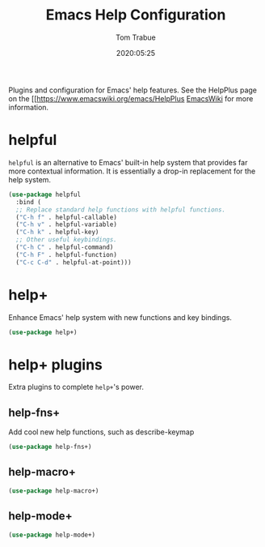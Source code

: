 #+title:  Emacs Help Configuration
#+author: Tom Trabue
#+email:  tom.trabue@gmail.com
#+date:   2020:05:25

Plugins and configuration for Emacs' help features.
See the HelpPlus page on the [[https://www.emacswiki.org/emacs/HelpPlus [[][EmacsWiki]] for more information.

* helpful
  =helpful= is an alternative to Emacs' built-in help system that provides far
  more contextual information. It is essentially a drop-in replacement for the
  help system.

#+begin_src emacs-lisp :tangle yes
  (use-package helpful
    :bind (
    ;; Replace standard help functions with helpful functions.
    ("C-h f" . helpful-callable)
    ("C-h v" . helpful-variable)
    ("C-h k" . helpful-key)
    ;; Other useful keybindings.
    ("C-h C" . helpful-command)
    ("C-h F" . helpful-function)
    ("C-c C-d" . helpful-at-point)))
#+end_src

* help+
  Enhance Emacs' help system with new functions and key bindings.
#+begin_src emacs-lisp :tangle yes
(use-package help+)
#+end_src

* help+ plugins
  Extra plugins to complete =help+='s power.

** help-fns+
  Add cool new help functions, such as describe-keymap

#+begin_src emacs-lisp :tangle yes
(use-package help-fns+)
#+end_src

** help-macro+

#+begin_src emacs-lisp :tangle yes
(use-package help-macro+)
#+end_src

** help-mode+

#+begin_src emacs-lisp :tangle yes
(use-package help-mode+)
#+end_src
